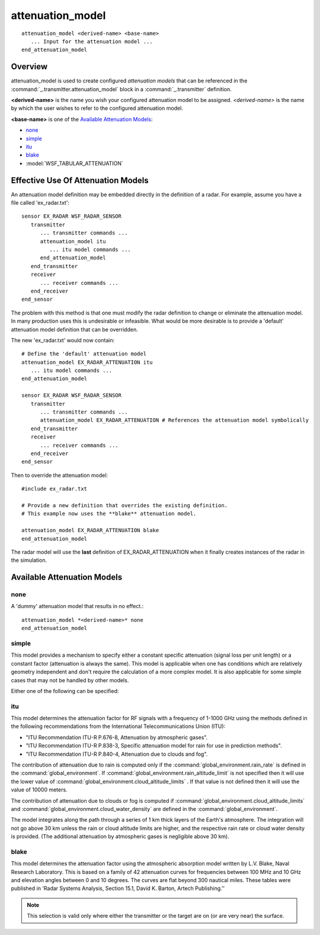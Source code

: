 .. ****************************************************************************
.. CUI
..
.. The Advanced Framework for Simulation, Integration, and Modeling (AFSIM)
..
.. The use, dissemination or disclosure of data in this file is subject to
.. limitation or restriction. See accompanying README and LICENSE for details.
.. ****************************************************************************

attenuation_model
-----------------

.. command:: attenuation_model ... end_attenuation_model
   :block:

.. parsed-literal::

 attenuation_model <derived-name> <base-name>
    ... Input for the attenuation model ...
 end_attenuation_model

Overview
========

attenuation_model is used to create configured *attenuation models* that can be referenced in the
:command:`_.transmitter.attenuation_model` block in a :command:`_.transmitter` definition.

**<derived-name>** is the name you wish your configured attenuation model to be assigned. *<derived-name>* is the name by
which the user wishes to refer to the configured attenuation model.

**<base-name>** is one of the `Available Attenuation Models`_:

* none_
* simple_
* itu_
* blake_
* :model:`WSF_TABULAR_ATTENUATION`

Effective Use Of Attenuation Models
===================================

An attenuation model definition may be embedded directly in the definition of a radar. For example, assume you have a
file called 'ex_radar.txt':

::

 sensor EX_RADAR WSF_RADAR_SENSOR
    transmitter
       ... transmitter commands ...
       attenuation_model itu
          ... itu model commands ...
       end_attenuation_model
    end_transmitter
    receiver
       ... receiver commands ...
    end_receiver
 end_sensor

The problem with this method is that one must modify the radar definition to change or eliminate the attenuation model.
In many production uses this is undesirable or infeasible. What would be more desirable is to provide a 'default'
attenuation model definition that can be overridden.

The new 'ex_radar.txt' would now contain::

 # Define the 'default' attenuation model
 attenuation_model EX_RADAR_ATTENUATION itu
    ... itu model commands ...
 end_attenuation_model

 sensor EX_RADAR WSF_RADAR_SENSOR
    transmitter
       ... transmitter commands ...
       attenuation_model EX_RADAR_ATTENUATION # References the attenuation model symbolically
    end_transmitter
    receiver
       ... receiver commands ...
    end_receiver
 end_sensor

Then to override the attenuation model::

 #include ex_radar.txt

 # Provide a new definition that overrides the existing definition.
 # This example now uses the **blake** attenuation model.

 attenuation_model EX_RADAR_ATTENUATION blake
 end_attenuation_model

The radar model will use the **last** definition of EX_RADAR_ATTENUATION when it finally creates instances of the radar
in the simulation.

Available Attenuation Models
============================

none
****

A 'dummy' attenuation model that results in no effect.::

 attenuation_model *<derived-name>* none
 end_attenuation_model

.. _attenuation_model.simple:

simple
******

.. block:: attenuation_model.simple

This model provides a mechanism to specify either a constant specific attenuation (signal loss per unit length) or a
constant factor (attenuation is always the same). This model is applicable when one has conditions which are relatively
geometry independent and don't require the calculation of a more complex model. It is also applicable for some simple
cases that may not be handled by other models.

Either one of the following can be specified:

.. command:: specific_attenuation <value> <db-ration-unit>/<length-unit>
   
   Specifies the signal loss per unit length. This would be applicable where the paths are nearly parallel to the Earth's
   surface (such as in air-to-air where the participants are at approximately the same altitude).
   
   This is loss factor (appears in the denominator) and is generally specified as a positive db/km (which results in a
   value greater than or equal to 1).

   Example::

     specific_attenuation 0.001 db/km

.. command:: attenuation_factor <db-ratio-value>
   
   Specifies a constant multiplier (gain factor) of the signal value. The factor must be in the range [ 0 .. 1 ] in
   absolute units (a dB value less than zero). This option would be applicable where the geometry is fixed (or nearly so),
   such as communications between two ground stations or between a ground station and a geosynchronous satellite.
   
   Example::

     attenuation_factor -3.0 db

.. _attenuation_model.itu:

itu
***

This model determines the attenuation factor for RF signals with a frequency of 1-1000 GHz using the methods defined in
the following recommendations from the International Telecommunications Union (ITU):

* "ITU Recommendation ITU-R P.676-8, Attenuation by atmospheric gases".
* "ITU Recommendation ITU-R P.838-3, Specific attenuation model for rain for use in prediction methods".
* "ITU Recommendation ITU-R P.840-4, Attenuation due to clouds and fog".

The contribution of attenuation due to rain is computed only if the :command:`global_environment.rain_rate` is defined in
the :command:`global_environment`. If :command:`global_environment.rain_altitude_limit` is not specified then it will use the
lower value of :command:`global_environment.cloud_altitude_limits` . If that value is not defined then it will use the value
of 10000 meters.

The contribution of attenuation due to clouds or fog is computed if :command:`global_environment.cloud_altitude_limits` and
:command:`global_environment.cloud_water_density` are defined in the :command:`global_environment`.

The model integrates along the path through a series of 1 km thick layers of the Earth's atmosphere. The integration
will not go above 30 km unless the rain or cloud altitude limits are higher, and the respective rain rate or cloud
water density is provided. (The additional attenuation by atmospheric gases is negligible above 30 km).

.. _attenuation_model.blake:

blake
*****

This model determines the attenuation factor using the atmospheric absorption model written by L.V. Blake, Naval
Research Laboratory. This is based on a family of 42 attenuation curves for frequencies between 100 MHz and 10 GHz and
elevation angles between 0 and 10 degrees. The curves are flat beyond 300 nautical miles. These tables were published
in 'Radar Systems Analysis, Section 15.1, David K. Barton, Artech Publishing.''

.. note::
   This selection is valid only where either the transmitter or the target are on (or are very near) the
   surface.
